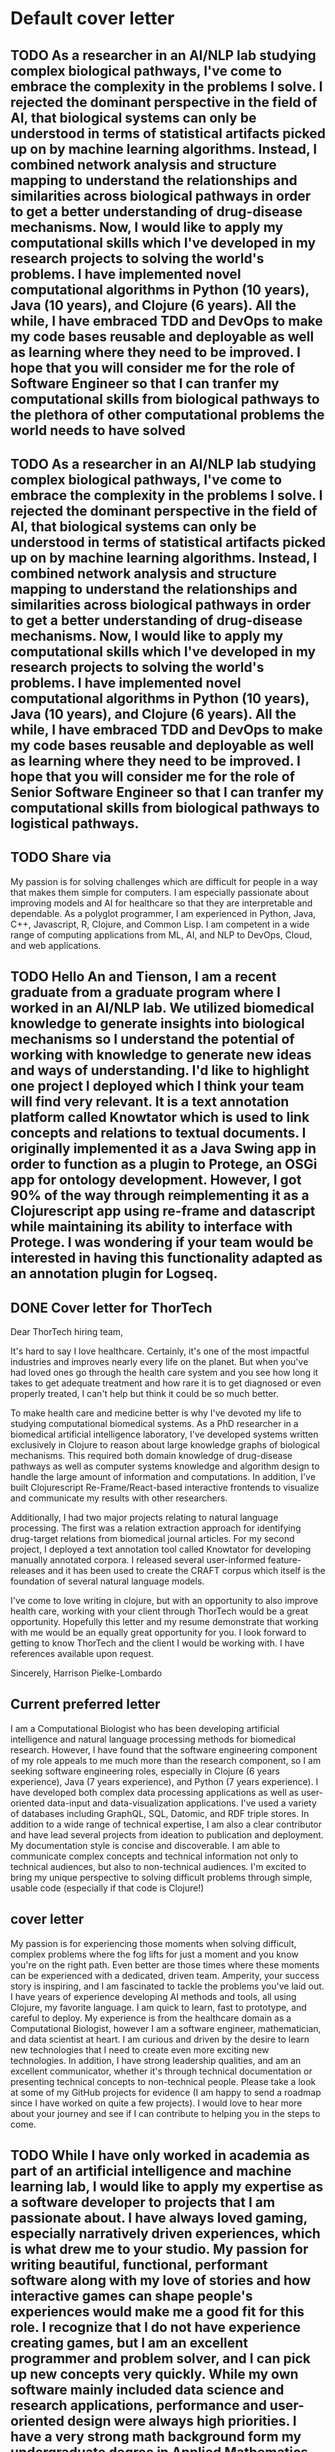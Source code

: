 * Default cover letter
** TODO As a researcher in an AI/NLP lab studying complex biological pathways, I've come to embrace the complexity in the problems I solve. I rejected the dominant perspective in the field of AI, that biological systems can only be understood in terms of statistical artifacts picked up on by machine learning algorithms. Instead, I combined network analysis and structure mapping to understand the relationships and similarities across biological pathways in order to get a better understanding of drug-disease mechanisms.  Now, I would like to apply my computational skills which I've developed in my research projects to solving the world's problems. I have implemented novel computational algorithms in Python (10 years), Java (10 years), and Clojure (6 years). All the while, I have embraced TDD and DevOps to make my code bases reusable and deployable as well as learning where they need to be improved.  I hope that you will consider me for the role of Software Engineer so that I can tranfer my computational skills from biological pathways to the plethora of other computational problems the world needs to have solved
   :PROPERTIES:
   :CREATED:  [2022-08-23 Tue 22:26]
   :END:

** TODO As a researcher in an AI/NLP lab studying complex biological pathways, I've come to embrace the complexity in the problems I solve. I rejected the dominant perspective in the field of AI, that biological systems can only be understood in terms of statistical artifacts picked up on by machine learning algorithms. Instead, I combined network analysis and structure mapping to understand the relationships and similarities across biological pathways in order to get a better understanding of drug-disease mechanisms.  Now, I would like to apply my computational skills which I've developed in my research projects to solving the world's problems. I have implemented novel computational algorithms in Python (10 years), Java (10 years), and Clojure (6 years). All the while, I have embraced TDD and DevOps to make my code bases reusable and deployable as well as learning where they need to be improved.  I hope that you will consider me for the role of Senior Software Engineer so that I can tranfer my computational skills from biological pathways to logistical pathways.
   :PROPERTIES:
   :CREATED:  [2022-08-23 Tue 17:25]
   :END:

** TODO Share via
   :PROPERTIES:
   :CREATED:  [2022-08-23 Tue 11:39]
   :END:

 My passion is for solving challenges which are difficult for people in a way that makes them simple for computers. I am especially passionate about improving models and AI for healthcare so that they are interpretable and dependable. As a polyglot programmer, I am experienced in Python, Java, C++, Javascript, R, Clojure, and Common Lisp. I am competent in a wide range of computing applications from ML, AI, and NLP to DevOps, Cloud, and web applications.


** TODO Hello An and Tienson, I am a recent graduate from a graduate program where I worked in an AI/NLP lab. We utilized biomedical knowledge to generate insights into biological mechanisms so I understand the potential of working with knowledge to generate new ideas and ways of understanding. I'd like to highlight one project I deployed which I think your team will find very relevant. It is a text annotation platform called Knowtator which is used to link concepts and relations to textual documents. I originally implemented it as a Java Swing app in order to function as a plugin to Protege, an OSGi app for ontology development. However, I got 90% of the way through reimplementing it as a Clojurescript app using re-frame and datascript while maintaining its ability to interface with Protege. I was wondering if your team would be interested in having this functionality adapted as an annotation plugin for Logseq.
   :PROPERTIES:
   :CREATED:  [2022-08-17 Wed 15:36]
   :END:
** DONE Cover letter for ThorTech
   CLOSED: [2022-08-12 Fri 13:31] SCHEDULED: <2022-08-11 Thu>
   :PROPERTIES:
   :CREATED:  [2022-08-11 Thu 07:54]
   :END:

 Dear ThorTech hiring team,

 It's hard to say I love healthcare. Certainly, it's one of the most impactful industries and improves nearly every life on the planet. But when you've had loved ones go through the health care system and you see how long it takes to get adequate treatment and how rare it is to get diagnosed or even properly treated, I can't help but think it could be so much better.

 To make health care and medicine better is why I've devoted my life to studying computational biomedical systems. As a PhD researcher in a biomedical artificial intelligence laboratory, I've developed systems written exclusively in Clojure to reason about large knowledge graphs of biological mechanisms. This required both domain knowledge of drug-disease pathways as well as computer systems knowledge and algorithm design to handle the large amount of information and computations. In addition, I've built Clojurescript Re-Frame/React-based interactive frontends to visualize and communicate my results with other researchers.

 Additionally, I had two major projects relating to natural language processing. The first was a relation extraction approach for identifying drug-target relations from biomedical journal articles. For my second project, I deployed a text annotation tool called Knowtator for developing manually annotated corpora. I released several user-informed feature-releases and it has been used to create the CRAFT corpus which itself is the foundation of several natural language models.

 I've come to love writing in clojure, but with an opportunity to also improve health care, working with your client through ThorTech would be a great opportunity. Hopefully this letter and my resume demonstrate that working with me would be an equally great opportunity for you. I look forward to getting to know ThorTech and the client I would be working with. I have references available upon request.

 Sincerely,
 Harrison Pielke-Lombardo

** Current preferred letter
I am a Computational Biologist who has been developing artificial intelligence and natural language processing methods for biomedical research. However, I have found that the software engineering component of my role appeals to me much more than the research component, so I am seeking software engineering roles, especially in Clojure (6 years experience), Java (7 years experience), and Python (7 years experience). I have developed both complex data processing applications as well as user-oriented data-input and data-visualization applications. I've used a variety of databases including GraphQL, SQL, Datomic, and RDF triple stores. In addition to a wide range of technical expertise, I am also a clear contributor and have lead several projects from ideation to publication and deployment. My documentation style is concise and discoverable. I am able to communicate complex concepts and technical information not only to technical audiences, but also to non-technical audiences. I'm excited to bring my unique perspective to solving difficult problems through simple, usable code (especially if that code is Clojure!)

** cover letter

   My passion is for experiencing those moments when solving difficult, complex problems where the fog lifts for just a moment and you know you're on the right path. Even better are those times where these moments can be experienced with a dedicated, driven team. Amperity, your success story is inspiring, and I am fascinated to tackle the problems you've laid out. I have years of experience developing AI methods and tools, all using Clojure, my favorite language. I am quick to learn, fast to prototype, and careful to deploy. My experience is from the healthcare domain as a Computational Biologist, however I am a software engineer, mathematician, and data scientist at heart. I am curious and driven by the desire to learn new technologies that I need to create even more exciting new technologies. In addition, I have strong leadership qualities, and am an excellent communicator, whether it's through technical documentation or presenting technical concepts to non-technical people. Please take a look at some of my GitHub projects for evidence (I am happy to send a roadmap since I have worked on quite a few projects). I would love to hear more about your journey and see if I can contribute to helping you in the steps to come.

** TODO While I have only worked in academia as part of an artificial intelligence and machine learning lab, I would like to apply my expertise as a software developer to projects that I am passionate about. I have always loved gaming, especially narratively driven experiences, which is what drew me to your studio. My passion for writing beautiful, functional, performant software along with my love of stories and how interactive games can shape people's experiences would make me a good fit for this role. I recognize that I do not have experience creating games, but I am an excellent programmer and problem solver, and I can pick up new concepts very quickly. While my own software mainly included data science and research applications, performance and user-oriented design were always high priorities. I have a very strong math background form my undergraduate degree in Applied Mathematics, so I am an expert in linear algebra, discrete math, and 3D physics. In addition, I am a strong communicator both with technical and non-technical audiences due to my experience explaining complex computational methods to research scientists. I am eager to learn and participate in the world of game design so I look forward to hearing if my skills would be valuable enough to contribute to your team.   Thank you for your consideration, Harrison Pielke-Lombardo
   :PROPERTIES:
   :CREATED:  [2022-09-08 Thu 14:10]
   :END:
** TODO Share via
   :PROPERTIES:
   :CREATED:  [2022-09-03 Sat 09:21]
   :END:

 To Fy Talent Team,

 When a colleague asks me if I can come over to help them with something, I get up from my desk almost right away. While it is important to me that I get my own work done, what really drives me is the opportunity to solve problems. And when a colleague has decided to relinquish their own problems to me, it means that I am going to get my hands on a good one. What makes this experience even better is that I can take this opportunity to teach the colleague I'm helping something new while we discuss how we are going to approach this challenge together.

 My goal as a software developer is not merely to satisfy the requirements laid out, but to deliver extra performance or an extra feature. With 7 years of both Java and Python development experience and 6 years of Clojure development experience, I know how to deliver a little something extra while still writing documentation, implementing tests, providing examples, refactoring, using version control, and using CI/CD.

 I would love the opportunity to participate in the user-feedback loop by addressing user's problems and implementing their desired features. Your platform looks very nicely designed, though I have not purchased anything before. I should also mention that I am U.S.-based but I am willing to relocate or adjust my schedule to work within CET working hours.

 Thank you for your time in reviewing my application.

 Sincerely,
 Harrison Pielke-Lombardo

** TODO To Fy Talent Team,  When a colleague asks me if I can come over to help them with something, I get up from my desk almost right away. While it is important to me that I get my own work done, what really drives me is the opportunity to solve problems. And when a colleague has decided to relinquish their own problems to me, it means that I am going to get my hands on a good one. What makes this experience even better is that I can take this opportunity to teach the colleague I'm helping something new while we discuss how we are going to approach this challenge together.  My goal as a software developer is not merely to satisfy the requirements laid out, but to deliver a little extra performance, or an extra feature. With 7 years of both Java and Python development experience and 6 years of Clojure development experience, I know how to deliver something a little extra while still writing documentation, implementing tests,
   :PROPERTIES:
   :CREATED:  [2022-09-03 Sat 09:12]
   :END:
